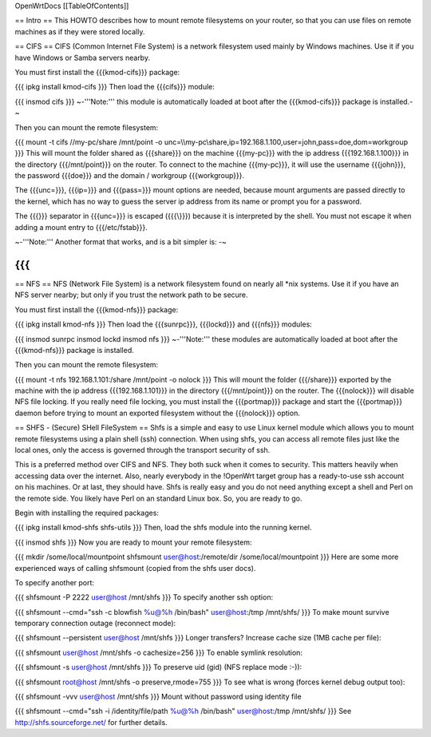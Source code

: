 OpenWrtDocs [[TableOfContents]]

== Intro ==
This HOWTO describes how to mount remote filesystems on your router, so that you can use files on remote machines as if they were stored locally.

== CIFS ==
CIFS (Common Internet File System) is a network filesystem used mainly by Windows machines.  Use it if you have Windows or Samba servers nearby.

You must first install the {{{kmod-cifs}}} package:

{{{
ipkg install kmod-cifs
}}}
Then load the {{{cifs}}} module:

{{{
insmod cifs
}}}
~-'''Note:''' this module is automatically loaded at boot after the {{{kmod-cifs}}} package is installed.-~

Then you can mount the remote filesystem:

{{{
mount -t cifs //my-pc/share /mnt/point -o unc=\\\\my-pc\\share,ip=192.168.1.100,user=john,pass=doe,dom=workgroup
}}}
This will mount the folder shared as {{{share}}} on the machine {{{my-pc}}} with the ip address {{{192.168.1.100}}} in the directory {{{/mnt/point}}} on the router. To connect to the machine {{{my-pc}}}, it will use the username {{{john}}}, the password {{{doe}}} and the domain / workgroup {{{workgroup}}}.

The {{{unc=}}}, {{{ip=}}} and {{{pass=}}} mount options are needed, because mount arguments are passed directly to the kernel, which has no way to guess the server ip address from its name or prompt you for a password.

The {{{\}}} separator in {{{unc=}}} is escaped ({{{\\}}}) because it is interpreted by the shell. You must not escape it when adding a mount entry to {{{/etc/fstab}}}.

~-'''Note:''' Another format that works, and is a bit simpler is: -~

{{{
}}}
== NFS ==
NFS (Network File System) is a network filesystem found on nearly all *nix systems.  Use it if you have an NFS server nearby; but only if you trust the network path to be secure.

You must first install the {{{kmod-nfs}}} package:

{{{
ipkg install kmod-nfs
}}}
Then load the {{{sunrpc}}}, {{{lockd}}} and {{{nfs}}} modules:

{{{
insmod sunrpc
insmod lockd
insmod nfs
}}}
~-'''Note:''' these modules are automatically loaded at boot after the {{{kmod-nfs}}} package is installed.

Then you can mount the remote filesystem:

{{{
mount -t nfs 192.168.1.101:/share /mnt/point -o nolock
}}}
This will mount the folder {{{/share}}} exported by the machine with the ip address {{{192.168.1.101}}} in the directory {{{/mnt/point}}} on the router. The {{{nolock}}} will disable NFS file locking. If you really need file locking, you must install the {{{portmap}}} package and start the {{{portmap}}} daemon before trying to mount an exported filesystem without the {{{nolock}}} option.

== SHFS - (Secure) SHell FileSystem ==
Shfs is a simple and easy to use Linux kernel module which allows you to mount remote filesystems using a plain shell (ssh) connection. When using shfs, you can access all remote files just like the local ones, only the access is governed through the transport security of ssh.

This is a preferred method over CIFS and NFS. They both suck when it comes to security. This matters heavily when accessing data over the internet. Also, nearly everybody in the !OpenWrt target group has a ready-to-use ssh account on his machines. Or at last, they should have. Shfs is really easy and you do not need anything except a shell and Perl on the remote side. You likely have Perl on an standard Linux box. So, you are ready to go.

Begin with installing the required packages:

{{{
ipkg install kmod-shfs shfs-utils
}}}
Then, load the shfs module into the running kernel.

{{{
insmod shfs
}}}
Now you are ready to mount your remote filesystem:

{{{
mkdir /some/local/mountpoint
shfsmount user@host:/remote/dir /some/local/mountpoint
}}}
Here are some more experienced ways of calling shfsmount (copied from the shfs user docs).

To specify another port:

{{{
shfsmount -P 2222 user@host /mnt/shfs
}}}
To specify another ssh option:

{{{
shfsmount --cmd="ssh -c blowfish %u@%h /bin/bash" user@host:/tmp /mnt/shfs/
}}}
To make mount survive temporary connection outage (reconnect mode):

{{{
shfsmount --persistent user@host /mnt/shfs
}}}
Longer transfers? Increase cache size (1MB cache per file):

{{{
shfsmount user@host /mnt/shfs -o cachesize=256
}}}
To enable symlink resolution:

{{{
shfsmount -s user@host /mnt/shfs
}}}
To preserve uid (gid) (NFS replace mode :-)):

{{{
shfsmount root@host /mnt/shfs -o preserve,rmode=755
}}}
To see what is wrong (forces kernel debug output too):

{{{
shfsmount -vvv user@host /mnt/shfs
}}}
Mount without password using identity file

{{{
shfsmount --cmd="ssh -i /identity/file/path %u@%h /bin/bash" user@host:/tmp /mnt/shfs/
}}}
See http://shfs.sourceforge.net/ for further details.
